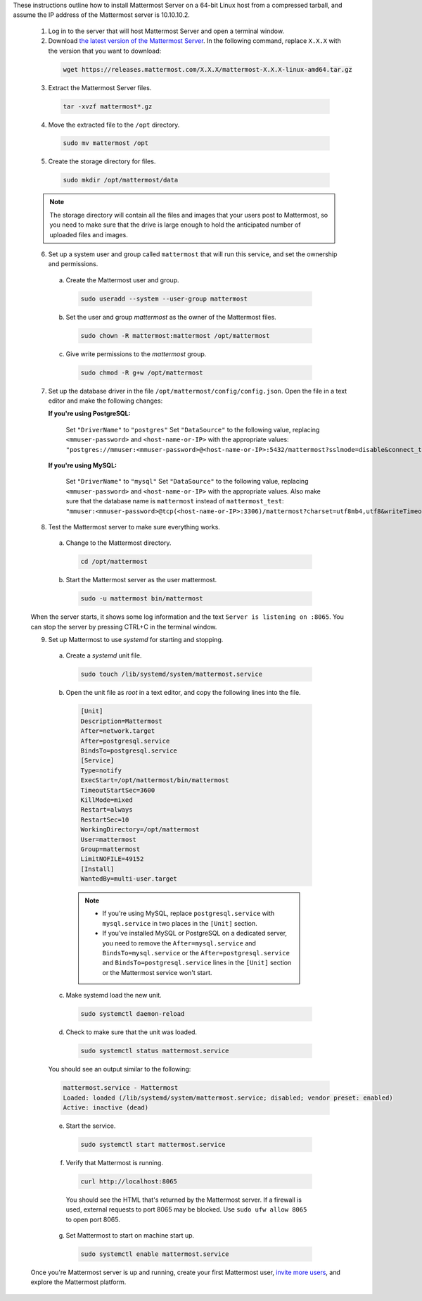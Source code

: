 These instructions outline how to install Mattermost Server on a 64-bit Linux host from a compressed tarball, and assume the IP address of the Mattermost server is 10.10.10.2.

        1. Log in to the server that will host Mattermost Server and open a terminal window.

        2. Download `the latest version of the Mattermost Server <https://mattermost.com/deploy/>`__. In the following command, replace ``X.X.X`` with the version that you want to download:
  
          .. code:: bash

            wget https://releases.mattermost.com/X.X.X/mattermost-X.X.X-linux-amd64.tar.gz

        3. Extract the Mattermost Server files.
  
          .. code:: bash
            
            tar -xvzf mattermost*.gz

        4. Move the extracted file to the ``/opt`` directory.
  
          .. code:: bash
            
            sudo mv mattermost /opt

        5. Create the storage directory for files.
        
          .. code:: bash
            
            sudo mkdir /opt/mattermost/data
  
        .. note::
    
            The storage directory will contain all the files and images that your users post to Mattermost, so you need to make sure that the drive is large enough to hold the anticipated number of uploaded files and images.

        6. Set up a system user and group called ``mattermost`` that will run this service, and set the ownership and permissions.
  
          a. Create the Mattermost user and group.
        
            .. code:: bash

                sudo useradd --system --user-group mattermost
  
          b. Set the user and group *mattermost* as the owner of the Mattermost files.
    
            .. code:: bash
            
                sudo chown -R mattermost:mattermost /opt/mattermost
  
          c. Give write permissions to the *mattermost* group.
        
            .. code:: bash
            
                sudo chmod -R g+w /opt/mattermost

        7. Set up the database driver in the file ``/opt/mattermost/config/config.json``. Open the file in a text editor and make the following changes:
  
           **If you're using PostgreSQL:**

            Set ``"DriverName"`` to ``"postgres"``
            Set ``"DataSource"`` to the following value, replacing ``<mmuser-password>``  and ``<host-name-or-IP>`` with the appropriate values: ``"postgres://mmuser:<mmuser-password>@<host-name-or-IP>:5432/mattermost?sslmode=disable&connect_timeout=10",``
  
           **If you're using MySQL:**

            Set ``"DriverName"`` to ``"mysql"``
            Set ``"DataSource"`` to the following value, replacing ``<mmuser-password>``  and ``<host-name-or-IP>`` with the appropriate values. Also make sure that the database name is ``mattermost`` instead of ``mattermost_test``: ``"mmuser:<mmuser-password>@tcp(<host-name-or-IP>:3306)/mattermost?charset=utf8mb4,utf8&writeTimeout=30s"``

        8. Test the Mattermost server to make sure everything works.
    
          a. Change to the Mattermost directory.
            
            .. code:: bash
            
                cd /opt/mattermost
            
          b. Start the Mattermost server as the user mattermost.
            
            .. code:: bash
            
                sudo -u mattermost bin/mattermost
  
        When the server starts, it shows some log information and the text ``Server is listening on :8065``. You can stop the server by pressing CTRL+C in the terminal window.

        9. Set up Mattermost to use *systemd* for starting and stopping.
  
          a. Create a *systemd* unit file.
    
            .. code:: bash
            
                sudo touch /lib/systemd/system/mattermost.service
  
          b. Open the unit file as *root* in a text editor, and copy the following lines into the file.
  
            .. code-block:: none

                [Unit]
                Description=Mattermost
                After=network.target
                After=postgresql.service
                BindsTo=postgresql.service
                [Service]
                Type=notify
                ExecStart=/opt/mattermost/bin/mattermost
                TimeoutStartSec=3600
                KillMode=mixed
                Restart=always
                RestartSec=10
                WorkingDirectory=/opt/mattermost
                User=mattermost
                Group=mattermost
                LimitNOFILE=49152
                [Install]
                WantedBy=multi-user.target
  
            .. note::
    
                * If you're using MySQL, replace ``postgresql.service`` with ``mysql.service`` in two places in the ``[Unit]`` section.
                * If you've installed MySQL or PostgreSQL on a dedicated server, you need to remove the ``After=mysql.service`` and ``BindsTo=mysql.service`` or the ``After=postgresql.service`` and ``BindsTo=postgresql.service`` lines in the ``[Unit]`` section or the Mattermost service won't start.
    
          c. Make systemd load the new unit.
    
            .. code:: bash
            
                sudo systemctl daemon-reload
  
          d. Check to make sure that the unit was loaded.
    
            .. code:: bash
            
                sudo systemctl status mattermost.service
    
          You should see an output similar to the following:
    
          .. code-block:: none
                
            mattermost.service - Mattermost
            Loaded: loaded (/lib/systemd/system/mattermost.service; disabled; vendor preset: enabled)
            Active: inactive (dead)
  
          e. Start the service.
    
            .. code:: bash
            
                sudo systemctl start mattermost.service
  
          f. Verify that Mattermost is running.
    
            .. code:: bash
            
                curl http://localhost:8065
    
            You should see the HTML that's returned by the Mattermost server. If a firewall is used, external requests to port 8065 may be blocked. Use ``sudo ufw allow 8065`` to open port 8065.
  
          g. Set Mattermost to start on machine start up.

            .. code:: bash
            
                sudo systemctl enable mattermost.service

        Once you're Mattermost server is up and running, create your first Mattermost user, `invite more users <https://docs.mattermost.com/channels/manage-channel-members.html>`__, and explore the Mattermost platform. 